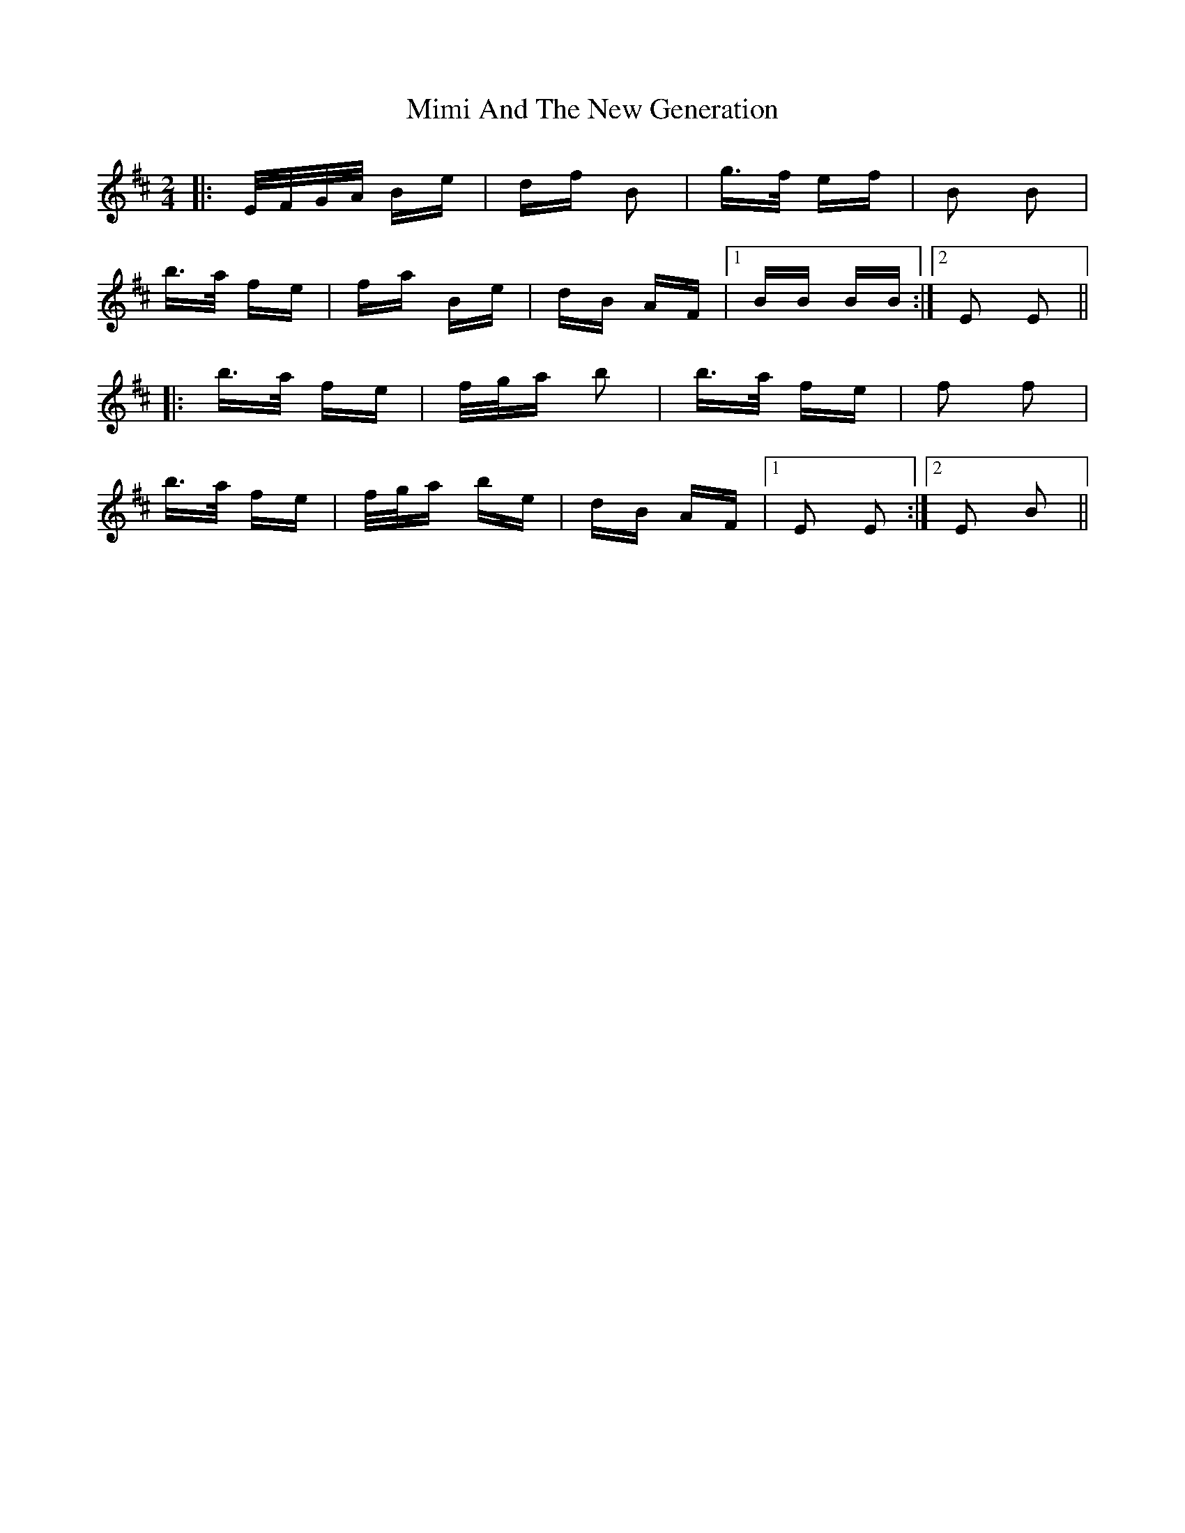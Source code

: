 X: 26843
T: Mimi And The New Generation
R: polka
M: 2/4
K: Edorian
|:E/F/G/A/ Be|df B2|g>f ef|B2 B2|
b>a fe|fa Be|dB AF|1 BB BB:|2 E2 E2||
|:b>a fe|f/g/a b2|b>a fe|f2 f2|
b>a fe|f/g/a be|dB AF|1 E2 E2:|2 E2 B2||

